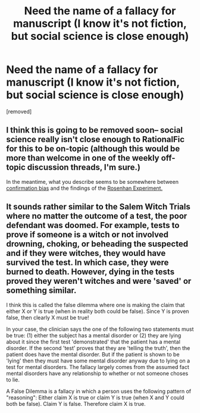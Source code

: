 #+TITLE: Need the name of a fallacy for manuscript (I know it's not fiction, but social science is close enough)

* Need the name of a fallacy for manuscript (I know it's not fiction, but social science is close enough)
:PROPERTIES:
:Author: anewhopeforchange
:Score: 2
:DateUnix: 1464316593.0
:DateShort: 2016-May-27
:END:
[removed]


** I think this is going to be removed soon-- social science really isn't close enough to RationalFic for this to be on-topic (although this would be more than welcome in one of the weekly off-topic discussion threads, I'm sure.)

In the meantime, what you describe seems to be somewhere between [[https://en.m.wikipedia.org/wiki/Confirmation_bias][confirmation bias]] and the findings of the [[https://en.m.wikipedia.org/wiki/Rosenhan_experiment][Rosenhan Experiment.]]
:PROPERTIES:
:Author: gryfft
:Score: 4
:DateUnix: 1464319520.0
:DateShort: 2016-May-27
:END:


** It sounds rather similar to the Salem Witch Trials where no matter the outcome of a test, the poor defendant was doomed. For example, tests to prove if someone is a witch or not involved drowning, choking, or beheading the suspected and if they were witches, they would have survived the test. In which case, they were burned to death. However, dying in the tests proved they weren't witches and were 'saved' or something similar.

I think this is called the false dilemma where one is making the claim that either X or Y is true (when in reality both could be false). Since Y is proven false, then clearly X must be true!

In your case, the clinician says the one of the following two statements must be true: (1) either the subject has a mental disorder or (2) they are lying about it since the first test 'demonstrated' that the patient has a mental disorder. If the second 'test' proves that they are 'telling the truth', then the patient does have the mental disorder. But if the patient is shown to be 'lying' then they must have some mental disorder anyway due to lying on a test for mental disorders. The fallacy largely comes from the assumed fact mental disorders have any relationship to whether or not someone choses to lie.

A False Dilemma is a fallacy in which a person uses the following pattern of "reasoning": Either claim X is true or claim Y is true (when X and Y could both be false). Claim Y is false. Therefore claim X is true.
:PROPERTIES:
:Author: xamueljones
:Score: 2
:DateUnix: 1464320582.0
:DateShort: 2016-May-27
:END:
